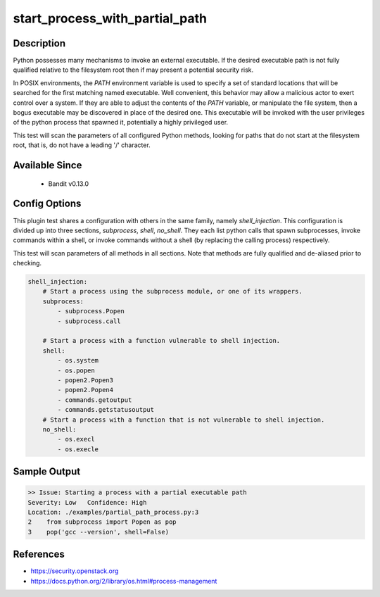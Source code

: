 
start_process_with_partial_path
===============================

Description
-----------
Python possesses many mechanisms to invoke an external executable. If the
desired executable path is not fully qualified relative to the filesystem root
then if may present a potential security risk.

In POSIX environments, the `PATH` environment variable is used to specify  a
set of standard locations that will be searched for the first matching named
executable. Well convenient, this behavior may allow a malicious actor to
exert control over a system. If they are able to adjust the contents of the
`PATH` variable, or manipulate the file system, then a bogus executable may be
discovered in place of the desired one. This executable will be invoked with the
user privileges of the python process that spawned it, potentially a highly
privileged user.

This test will scan the parameters of all configured Python methods, looking
for paths that do not start at the filesystem root, that is, do not have a
leading '/' character.

Available Since
---------------
 - Bandit v0.13.0

Config Options
--------------
This plugin test shares a configuration with others in the same family, namely
`shell_injection`. This configuration is divided up into three sections,
`subprocess`, `shell`, `no_shell`. They each list python calls that spawn
subprocesses, invoke commands within a shell, or invoke commands without a
shell (by replacing the calling process) respectively.

This test will scan parameters of all methods in all sections. Note that methods
are fully qualified and de-aliased prior to checking.

.. code-block:: yaml

    shell_injection:
        # Start a process using the subprocess module, or one of its wrappers.
        subprocess:
            - subprocess.Popen
            - subprocess.call

        # Start a process with a function vulnerable to shell injection.
        shell:
            - os.system
            - os.popen
            - popen2.Popen3
            - popen2.Popen4
            - commands.getoutput
            - commands.getstatusoutput
        # Start a process with a function that is not vulnerable to shell injection.
        no_shell:
            - os.execl
            - os.execle


Sample Output
-------------
.. code-block:: none

    >> Issue: Starting a process with a partial executable path
    Severity: Low   Confidence: High
    Location: ./examples/partial_path_process.py:3
    2    from subprocess import Popen as pop
    3    pop('gcc --version', shell=False)

References
----------
- https://security.openstack.org
- https://docs.python.org/2/library/os.html#process-management
